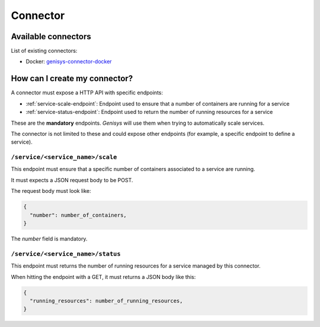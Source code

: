=========
Connector
=========

Available connectors
====================

List of existing connectors:

* Docker: `genisys-connector-docker`_

How can I create my connector?
==============================

A connector must expose a HTTP API with specific endpoints:

* :ref:`service-scale-endpoint`: Endpoint used to ensure that a number of containers are running for a service
* :ref:`service-status-endpoint`: Endpoint used to return the number of running resources for a service

These are the **mandatory** endpoints. *Genisys* will use them when trying to automatically scale services.

The connector is not limited to these and could expose other endpoints (for example, a specific endpoint to define a service).

.. _service-scale-endpoint:

``/service/<service_name>/scale``
---------------------------------

This endpoint must ensure that a specific number of containers associated to a service are running.

It must expects a JSON request body to be POST.

The request body must look like:

.. code-block:: javascript

  {
    "number": number_of_containers,
  }

The *number* field is mandatory.

.. _service-status-endpoint:

``/service/<service_name>/status``
----------------------------------

This endpoint must returns the number of running resources for a service managed by this connector.

When hitting the endpoint with a GET, it must returns a JSON body like this:

.. code-block:: javascript

  {
    "running_resources": number_of_running_resources,
  }

.. _genisys-connector-docker: https://github.com/cyberdyne-corp/genisys-connector-docker
